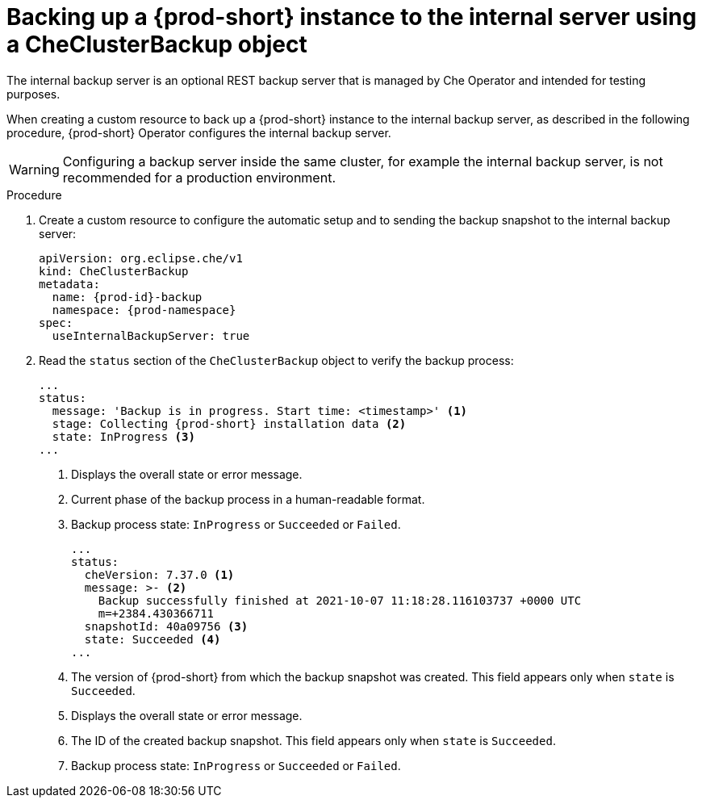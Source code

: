 [id="backing-up-a-prod-short-instance-to-the-internal-server-using-a-checlusterbackup-object_{context}"]
= Backing up a {prod-short} instance to the internal server using a CheClusterBackup object

//issues: object vs custom resource? max-cx

The internal backup server is an optional REST backup server that is managed by Che Operator and intended for testing purposes.

When creating a custom resource to back up a {prod-short} instance to the internal backup server, as described in the following procedure, {prod-short} Operator configures the internal backup server.
//issues:{prod-short} Operator configures the internal backup server or {prod-short} or both? ask Mykola. max-cx

WARNING: Configuring a backup server inside the same cluster, for example the internal backup server, is not recommended for a production environment.

.Procedure

. Create a custom resource to configure the automatic setup and to sending the backup snapshot to the internal backup server:
+
[source,yaml,subs="+attributes"]
----
apiVersion: org.eclipse.che/v1
kind: CheClusterBackup
metadata:
  name: {prod-id}-backup
  namespace: {prod-namespace}
spec:
  useInternalBackupServer: true
----

. Read the `status` section of the `CheClusterBackup` object to verify the backup process:
+
[source,yaml,subs="+attributes"] 
----
...
status:
  message: 'Backup is in progress. Start time: <timestamp>' <1>
  stage: Collecting {prod-short} installation data <2>
  state: InProgress <3>
...
----
<1> Displays the overall state or error message.
<2> Current phase of the backup process in a human-readable format.
<3> Backup process state: `InProgress` or `Succeeded` or `Failed`.
+
[source,yaml,subs="+attributes"] 
----
...
status:
  cheVersion: 7.37.0 <1>
  message: >- <2>
    Backup successfully finished at 2021-10-07 11:18:28.116103737 +0000 UTC
    m=+2384.430366711
  snapshotId: 40a09756 <3>
  state: Succeeded <4>
...
----
<1> The version of {prod-short} from which the backup snapshot was created. This field appears only when `state` is `Succeeded`.
<2> Displays the overall state or error message.
<3> The ID of the created backup snapshot. This field appears only when `state` is `Succeeded`.
<4> Backup process state: `InProgress` or `Succeeded` or `Failed`.


